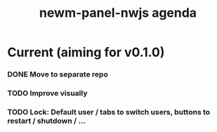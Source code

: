 #+TITLE: newm-panel-nwjs agenda

* Current (aiming for v0.1.0)
*** DONE Move to separate repo
*** TODO Improve visually
*** TODO Lock: Default user / tabs to switch users, buttons to restart / shutdown / ...
